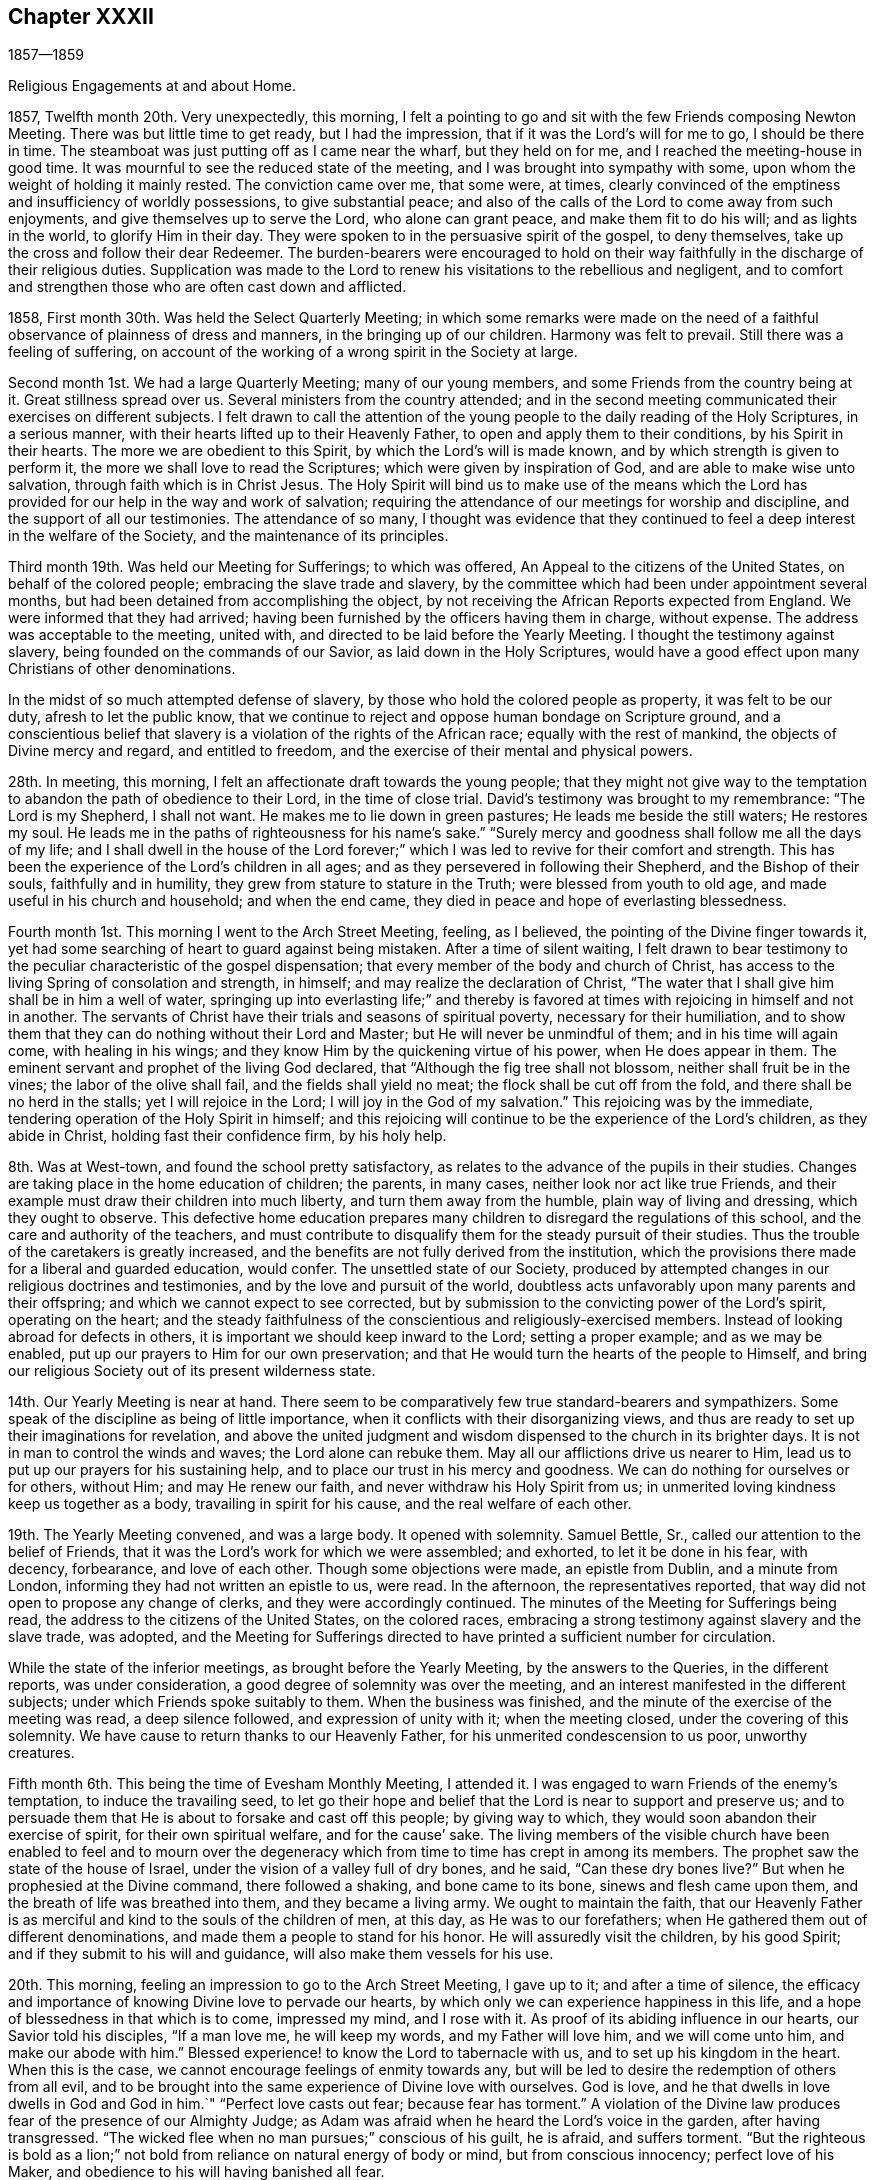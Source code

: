 == Chapter XXXII

1857--1859

Religious Engagements at and about Home.

1857, Twelfth month 20th. Very unexpectedly, this morning,
I felt a pointing to go and sit with the few Friends composing Newton Meeting.
There was but little time to get ready, but I had the impression,
that if it was the Lord`'s will for me to go, I should be there in time.
The steamboat was just putting off as I came near the wharf, but they held on for me,
and I reached the meeting-house in good time.
It was mournful to see the reduced state of the meeting,
and I was brought into sympathy with some,
upon whom the weight of holding it mainly rested.
The conviction came over me, that some were, at times,
clearly convinced of the emptiness and insufficiency of worldly possessions,
to give substantial peace;
and also of the calls of the Lord to come away from such enjoyments,
and give themselves up to serve the Lord, who alone can grant peace,
and make them fit to do his will; and as lights in the world,
to glorify Him in their day.
They were spoken to in the persuasive spirit of the gospel, to deny themselves,
take up the cross and follow their dear Redeemer.
The burden-bearers were encouraged to hold on their way
faithfully in the discharge of their religious duties.
Supplication was made to the Lord to renew his
visitations to the rebellious and negligent,
and to comfort and strengthen those who are often cast down and afflicted.

1858, First month 30th. Was held the Select Quarterly Meeting;
in which some remarks were made on the need of a
faithful observance of plainness of dress and manners,
in the bringing up of our children.
Harmony was felt to prevail.
Still there was a feeling of suffering,
on account of the working of a wrong spirit in the Society at large.

Second month 1st. We had a large Quarterly Meeting; many of our young members,
and some Friends from the country being at it.
Great stillness spread over us.
Several ministers from the country attended;
and in the second meeting communicated their exercises on different subjects.
I felt drawn to call the attention of the young people
to the daily reading of the Holy Scriptures,
in a serious manner, with their hearts lifted up to their Heavenly Father,
to open and apply them to their conditions, by his Spirit in their hearts.
The more we are obedient to this Spirit, by which the Lord`'s will is made known,
and by which strength is given to perform it,
the more we shall love to read the Scriptures; which were given by inspiration of God,
and are able to make wise unto salvation, through faith which is in Christ Jesus.
The Holy Spirit will bind us to make use of the means which the Lord
has provided for our help in the way and work of salvation;
requiring the attendance of our meetings for worship and discipline,
and the support of all our testimonies.
The attendance of so many,
I thought was evidence that they continued to feel a
deep interest in the welfare of the Society,
and the maintenance of its principles.

Third month 19th. Was held our Meeting for Sufferings; to which was offered,
An Appeal to the citizens of the United States, on behalf of the colored people;
embracing the slave trade and slavery,
by the committee which had been under appointment several months,
but had been detained from accomplishing the object,
by not receiving the African Reports expected from England.
We were informed that they had arrived;
having been furnished by the officers having them in charge, without expense.
The address was acceptable to the meeting, united with,
and directed to be laid before the Yearly Meeting.
I thought the testimony against slavery, being founded on the commands of our Savior,
as laid down in the Holy Scriptures,
would have a good effect upon many Christians of other denominations.

In the midst of so much attempted defense of slavery,
by those who hold the colored people as property, it was felt to be our duty,
afresh to let the public know,
that we continue to reject and oppose human bondage on Scripture ground,
and a conscientious belief that slavery is a violation of the rights of the African race;
equally with the rest of mankind, the objects of Divine mercy and regard,
and entitled to freedom, and the exercise of their mental and physical powers.

28th. In meeting, this morning, I felt an affectionate draft towards the young people;
that they might not give way to the temptation
to abandon the path of obedience to their Lord,
in the time of close trial.
David`'s testimony was brought to my remembrance: "`The Lord is my Shepherd,
I shall not want.
He makes me to lie down in green pastures; He leads me beside the still waters;
He restores my soul.
He leads me in the paths of righteousness for his name`'s sake.`"
"`Surely mercy and goodness shall follow me all the days of my life;
and I shall dwell in the house of the Lord forever;`" which I
was led to revive for their comfort and strength.
This has been the experience of the Lord`'s children in all ages;
and as they persevered in following their Shepherd, and the Bishop of their souls,
faithfully and in humility, they grew from stature to stature in the Truth;
were blessed from youth to old age, and made useful in his church and household;
and when the end came, they died in peace and hope of everlasting blessedness.

Fourth month 1st. This morning I went to the Arch Street Meeting, feeling, as I believed,
the pointing of the Divine finger towards it,
yet had some searching of heart to guard against being mistaken.
After a time of silent waiting,
I felt drawn to bear testimony to the peculiar characteristic of the gospel dispensation;
that every member of the body and church of Christ,
has access to the living Spring of consolation and strength, in himself;
and may realize the declaration of Christ,
"`The water that I shall give him shall be in him a well of water,
springing up into everlasting life;`" and thereby is favored
at times with rejoicing in himself and not in another.
The servants of Christ have their trials and seasons of spiritual poverty,
necessary for their humiliation,
and to show them that they can do nothing without their Lord and Master;
but He will never be unmindful of them; and in his time will again come,
with healing in his wings; and they know Him by the quickening virtue of his power,
when He does appear in them.
The eminent servant and prophet of the living God declared,
that "`Although the fig tree shall not blossom, neither shall fruit be in the vines;
the labor of the olive shall fail, and the fields shall yield no meat;
the flock shall be cut off from the fold, and there shall be no herd in the stalls;
yet I will rejoice in the Lord; I will joy in the God of my salvation.`"
This rejoicing was by the immediate, tendering operation of the Holy Spirit in himself;
and this rejoicing will continue to be the experience of the Lord`'s children,
as they abide in Christ, holding fast their confidence firm, by his holy help.

8th. Was at West-town, and found the school pretty satisfactory,
as relates to the advance of the pupils in their studies.
Changes are taking place in the home education of children; the parents, in many cases,
neither look nor act like true Friends,
and their example must draw their children into much liberty,
and turn them away from the humble, plain way of living and dressing,
which they ought to observe.
This defective home education prepares many children to
disregard the regulations of this school,
and the care and authority of the teachers,
and must contribute to disqualify them for the steady pursuit of their studies.
Thus the trouble of the caretakers is greatly increased,
and the benefits are not fully derived from the institution,
which the provisions there made for a liberal and guarded education, would confer.
The unsettled state of our Society,
produced by attempted changes in our religious doctrines and testimonies,
and by the love and pursuit of the world,
doubtless acts unfavorably upon many parents and their offspring;
and which we cannot expect to see corrected,
but by submission to the convicting power of the Lord`'s spirit, operating on the heart;
and the steady faithfulness of the conscientious and religiously-exercised members.
Instead of looking abroad for defects in others,
it is important we should keep inward to the Lord; setting a proper example;
and as we may be enabled, put up our prayers to Him for our own preservation;
and that He would turn the hearts of the people to Himself,
and bring our religious Society out of its present wilderness state.

14th. Our Yearly Meeting is near at hand.
There seem to be comparatively few true standard-bearers and sympathizers.
Some speak of the discipline as being of little importance,
when it conflicts with their disorganizing views,
and thus are ready to set up their imaginations for revelation,
and above the united judgment and wisdom dispensed to the church in its brighter days.
It is not in man to control the winds and waves; the Lord alone can rebuke them.
May all our afflictions drive us nearer to Him,
lead us to put up our prayers for his sustaining help,
and to place our trust in his mercy and goodness.
We can do nothing for ourselves or for others, without Him; and may He renew our faith,
and never withdraw his Holy Spirit from us;
in unmerited loving kindness keep us together as a body,
travailing in spirit for his cause, and the real welfare of each other.

19th. The Yearly Meeting convened, and was a large body.
It opened with solemnity.
Samuel Bettle, Sr., called our attention to the belief of Friends,
that it was the Lord`'s work for which we were assembled; and exhorted,
to let it be done in his fear, with decency, forbearance, and love of each other.
Though some objections were made, an epistle from Dublin, and a minute from London,
informing they had not written an epistle to us, were read.
In the afternoon, the representatives reported,
that way did not open to propose any change of clerks,
and they were accordingly continued.
The minutes of the Meeting for Sufferings being read,
the address to the citizens of the United States, on the colored races,
embracing a strong testimony against slavery and the slave trade, was adopted,
and the Meeting for Sufferings directed to have
printed a sufficient number for circulation.

While the state of the inferior meetings, as brought before the Yearly Meeting,
by the answers to the Queries, in the different reports, was under consideration,
a good degree of solemnity was over the meeting,
and an interest manifested in the different subjects;
under which Friends spoke suitably to them.
When the business was finished, and the minute of the exercise of the meeting was read,
a deep silence followed, and expression of unity with it; when the meeting closed,
under the covering of this solemnity.
We have cause to return thanks to our Heavenly Father,
for his unmerited condescension to us poor, unworthy creatures.

Fifth month 6th. This being the time of Evesham Monthly Meeting, I attended it.
I was engaged to warn Friends of the enemy`'s temptation, to induce the travailing seed,
to let go their hope and belief that the Lord is near to support and preserve us;
and to persuade them that He is about to forsake and cast off this people;
by giving way to which, they would soon abandon their exercise of spirit,
for their own spiritual welfare, and for the cause`' sake.
The living members of the visible church have been enabled to feel and to mourn
over the degeneracy which from time to time has crept in among its members.
The prophet saw the state of the house of Israel,
under the vision of a valley full of dry bones, and he said,
"`Can these dry bones live?`"
But when he prophesied at the Divine command, there followed a shaking,
and bone came to its bone, sinews and flesh came upon them,
and the breath of life was breathed into them, and they became a living army.
We ought to maintain the faith,
that our Heavenly Father is as merciful and kind to the souls of the children of men,
at this day, as He was to our forefathers;
when He gathered them out of different denominations,
and made them a people to stand for his honor.
He will assuredly visit the children, by his good Spirit;
and if they submit to his will and guidance, will also make them vessels for his use.

20th. This morning, feeling an impression to go to the Arch Street Meeting,
I gave up to it; and after a time of silence,
the efficacy and importance of knowing Divine love to pervade our hearts,
by which only we can experience happiness in this life,
and a hope of blessedness in that which is to come, impressed my mind,
and I rose with it.
As proof of its abiding influence in our hearts, our Savior told his disciples,
"`If a man love me, he will keep my words, and my Father will love him,
and we will come unto him, and make our abode with him.`"
Blessed experience! to know the Lord to tabernacle with us,
and to set up his kingdom in the heart.
When this is the case, we cannot encourage feelings of enmity towards any,
but will be led to desire the redemption of others from all evil,
and to be brought into the same experience of Divine love with ourselves.
God is love, and he that dwells in love dwells in God and God in him.`"
"`Perfect love casts out fear; because fear has torment.`"
A violation of the Divine law produces fear of the presence of our Almighty Judge;
as Adam was afraid when he heard the Lord`'s voice in the garden,
after having transgressed.
"`The wicked flee when no man pursues;`" conscious of his guilt, he is afraid,
and suffers torment.
"`But the righteous is bold as a lion;`" not bold from
reliance on natural energy of body or mind,
but from conscious innocency; perfect love of his Maker,
and obedience to his will having banished all fear.

If we look back to the beginning of the Lord`'s work in us,
we may see how our hearts glowed with love to Him;
and in the heavenly enjoyment which He gave us,
our desires extended to the whole human family,
that all might be brought to partake of the Lord`'s goodness, as we then felt it.
Surely no change has taken place in Him,
or in the power and effects of his Spirit upon the heart;
and if we have changed and lost those precious feelings,
the cause is in and from ourselves.
I expressed the desire for us all, that as we are drawing to our everlasting reward,
we might know this love to increase towards all; that we might, as our first Friends did,
realize the testimony of our Savior,
"`By this shall all men know that you are my disciples,
if you have love one towards another.`"

Sixth month 9th. Having been preparing to take up a summer residence in Marple,
my family moved out on the 7th. My wife`'s health having been for some time impaired,
and the hot weather, and confinement in the city, increasing the symptoms of her disease,
it was very desirable to try what the quiet of
the country and a change of atmosphere would do,
for her comfort and the improvement of her health.

Seventh month 28th. I am convinced, that the vast business into which some enter,
is a great departure from the humility and self-denial which become a christian;
and the disposition to overlook this departure, and frame excuses for it,
is an evidence that the conscientious obligation, which Friends in the beginning,
felt and acted up to, has been much lost among many business men.
But I trust the Lord will preserve faithful Friends, and raise up among the young people,
those who will be brought, by the convicting power of the Holy Spirit,
to keep in moderation, in their trade or business;
and therein show the excellency of the religion of the Lord Jesus,
and that their eyes are directed to a heavenly inheritance,
above everything in this state of being.
How has the desire after riches drawn hundreds away from the work of salvation,
and a steady walking with God.
In this way the glory has departed from many,
and the strength and ancient dignity of our religious Society become greatly eclipsed.

31st. Was held our Select Quarterly Meeting, which was small;
but I felt constrained to encourage Friends in
the discharge of all their religious duties,
looking to the Lord for his blessing to rest upon us.

Eighth month 1st. I went to Germantown Meeting, sensible of poverty and weakness.
After a time of silent waiting,
the Lord opened the way to invite the people to come to Christ;
who when in the prepared body, invited those who labored and were heavy laden,
to come unto Him, take his yoke upon them, and learn of Him,
and they should find rest to their souls.
He alone can grant a sight of our sinful condition, give repentance,
and bring man back into the image of God, which was lost by transgression.
It was a season of unusual openness and freedom
in preaching the gospel of life and salvation,
through our Lord Jesus Christ,
both with reference to his coming and suffering in the flesh,
and now in his spiritual appearance in the heart, to regenerate and sanctify it,
and set up his holy kingdom, in place of the kingdom of Satan.
Much solemnity spread over us,
and there were those thankful for the favor conferred on us by the Lord, at this time.

10th. In the Quarterly Meeting held at Concord, this morning,
I felt much for the young people, who had given up to serve the Lord,
yet were buffeted by the temptations of Satan,
and the floods of discouragement which the dragon was casting out of his mouth,
if possible to destroy the true seed;
and I was led to counsel them to gather inward to the Lord,
and He would lift up a standard against the enemy, defend and deliver them.
It is through tribulation the righteous enter the kingdom in this life,
and in the world to come.
The Lord on high is mightier than the noise of many waters;
and we have a High Priest touched with a feeling of our infirmities,
who knows that without Him we can do nothing.
He constantly watches over his devoted children;
and though at times He hides his face from them,
yet with everlasting kindness and compassion will He have mercy upon them.
There is no new way to the kingdom, nor any new doctrine to be preached.
It is the same strait gate and narrow way which our fathers entered and walked in;
who have been gathered among the spirits of the just made perfect.
As we are faithful in a little, we shall be made rulers over more,
and by the baptism of the Holy Ghost and fire, be prepared like the wheat,
to be gathered into the garner, where none can hurt or annoy us.

Ninth month 13th. We have been at Marple three months;
most of which time we have attended the meeting here with satisfaction;
a number not members generally coming on first-day,
so that the meeting has been larger than is common.
There seems to be a temporary stir on the subject of
religion among other people in several places,
both in England and in this land;
and if the Lord sees fit to work by his own invisible power on their hearts,
He may also make way for his servants to labor with some effect,
to gather in various neighborhoods,
those who have been very indifferent to their soul`'s salvation.
It would be a great comfort to see young and old bending to the yoke of Christ,
and be thereby preparing to join the Lamb`'s army, in spreading his kingdom in the earth.
Helpers may thus be raised up in our Society, to maintain its principles and order,
and to fill the places of those who have fallen away from the Truth,
or have been removed from works to rewards.

30th. After spending about four months at Marple, very agreeably,
we returned to the city, and soon felt ourselves very comfortable under our own roof;
having cause to thank our heavenly Father for the many blessings He has granted us,
both in renewing our health, and giving us to enjoy other temporal and spiritual gifts.
May we, through his pardoning mercy in Christ Jesus our Savior,
and the continued influences of his Holy Spirit, be more and more sanctified,
and made devoted to his service,
that our salvation may be wrought out with fear and trembling;
that our lives may be to his glory, and when the end comes, we may,
through his unmerited mercy,
be admitted among the blessed in the realms of eternal light, peace and joy unspeakable,
and full of glory.

Eleventh month 14th. At our first-day morning meeting,
under a view of the uncertainty of life,
and the great importance of being prepared to meet death,
I felt constrained to revive the language of the prophet, "`The voice said, Cry.
And he said, what shall I cry?
All flesh is grass,
and all the goodliness thereof is as the flower of the field;`" "`The grass withers,
the flower fades;
but the word of our God shall stand forever;`" and to impress
upon all the danger of living at ease and in indifference,
in our outward comforts; putting off the work of salvation,
and being thoughtless of the certainty of death, which may be nearer than we imagine;
when wealth, worldly honor and friends, cannot defend us from its stroke.

Twelfth month 12th. In our first-day morning meeting,
my mind was clothed with strong desire,
that the true spiritual nature and power of the gospel dispensation,
might be more generally and deeply felt among us;
bringing all into a fervent travail of soul, to experience the work of regeneration,
and more intimate communion with the Father of spirits,
than is known by the professors of the christian name generally.
It is said, "`Jesus stood and cried, If any man thirst, let him come unto me,
and drink;`" and on another occasion, He said,
"`Whosoever drinks of the water that I shall give him, shall never thirst;`" that is,
for any other; "`But the water that I shall give him, shall be in him a well of water,
springing up into everlasting life;`" and out of the believer in Him, He declared,
"`Shall flow rivers of living water.
He spoke of the Spirit, which they that believe in Him, should receive,
after his glorification.`"
And the same disciple that recorded these sayings of his Divine Master,
further testifies in the Revelations made to him, "`And the Spirit and the bride say,
Come.
And let him that hears, say, Come.
And let him that is athirst, come.
And whosoever will, let him take the water of life freely.`"
I was drawn to show that we are not dependent on man, to obtain the life and spirit,
which alone can nourish the soul unto everlasting life;
but that it is through the mercy and goodness of the Savior,
the Mediator between our Heavenly Father and our immortal souls,
that a measure of his Holy Spirit is granted unto us; by obedience to which,
the work of regeneration is effected in us,
and the soul thereby renewed up into the image of God, which Adam lost by transgression.
Thus we are truly brought into the gospel dispensation; which is a dispensation of life,
and spirit and power; for Christ came, that his "`Sheep might have life,
and that they might have it more abundantly.`"
Hereby we are made members of his mystical body, the church; and as we keep our places,
will be ministers of righteousness and of the Spirit.
It appeared to me very important that all should thus
become worshippers of the Father in spirit and in truth;
and though it might be in silence, we would, at times,
experience mental prayer and praise, like a cloud of incense,
to rise from our assemblies before the throne, which would find acceptance with Him.

17th. In our Meeting for Sufferings held today,
after a beloved Friend had expressed a desire,
that Friends might become a more united body, supporting our principles and testimonies,
and keeping in their tents like Israel of old; where, it was said,
no divination or enchantment can prevail against them;
I felt constrained to add my desire, that we might, individually,
more fully experience a participation of the Divine, inward life,
for which our Savior came, that his sheep might abundantly partake of it.
In this, we should know the unity of the Spirit, in the bond of peace,
and resist all attempted innovations upon our doctrines and testimonies.
Our ancient Friends were raised up to call the people to the
inward participation of the life and power of godliness;
but it is to be feared, that many among us have fallen short of this;
which is the reason they have let those testimonies fall from their hands.

By a letter received from a Friend in Ireland,
I understand there is a probability of London Yearly Meeting so altering its discipline,
as to allow of members marrying those not in membership;
and doing away the Query respecting plainness of speech, behavior and apparel.
The prospect for our Society, should these changes take place,
looks gloomy and discouraging; yet I hope there will be many,
who will be stirred up and strengthened to stand firmly,
in the meekness and constancy of true wisdom,
in the defense and maintenance of all our testimonies, as required of our forefathers,
to hold up to the world.
But it would seem that our trials and sufferings are increasing, rather than diminishing.

1859, First month 9th. First-day, we had a favored meeting this morning.
It was a solemn time, for which we must account.
The administration of poverty and humiliation were the wholesome food dispensed to me.
It is a great favor to be emptied of self,
and renewedly brought to a sense of our nothingness.
There is preservation in it.

16th. We had a pretty large meeting this morning, first-day; in which it felt to me,
there were strangers seeking something On which they might rest their tossed minds.
From these feelings,
I thought the Lord was bringing some sinful persons
under conviction and remorse for their transgressions,
and if they would yield to the administration of condemnation,
He would prepare them for the gifts of repentance and forgiveness of sin;
and by the washing of regeneration and the renewing of the Holy Ghost,
sanctify and make them fit temples for Him, by his Spirit, to dwell in.
I felt impelled to address such a state,
and to labor to persuade them to stand still and wait for the salvation of God.
Not to look abroad for anything to satisfy the mind, or which would stifle conviction,
or act as a substitute for true settlement on the right foundation.
But to keep inward, under the operation of the Lord`'s mighty hand;
turning their back on temptation, and following Christ in the path of holiness;
who would give peace to the troubled spirit, and establish them upon Himself, the Rock;
against which the gates of hell shall never prevail.
He will never permit the powers of darkness to overcome his children,
if they look daily unto Him for preservation, putting up their prayers to Him,
morning by morning.

It seemed to me that the Shepherd of Israel was still round about us,
offering his love and mercy; and were He received into the heart and obeyed,
He would gather many to his fold,
and show others that He had not forsaken us as a people.
Through the power of his Spirit we should be
instrumental in turning many to righteousness,
showing forth his praise.

23rd. Apprehending it to be a pointing of duty, I went over to Newton Meeting,
being first-day.
The company assembled was small.
I felt unfit for public service; but in a feeling of great un worthiness,
I was quickened by the revival of the Master`'s language to his disciples,
"`What I say unto you, I say unto all, Watch;`" "`Watch and pray,
lest you enter into temptation.`"
I was much humbled,
and thereby in a better condition to communicate what opened on my mind;
under a clothing of charity, and sympathy with the little remnant;
some of whom appeared to me to feel their weakness and stripped state;
neither fathers nor mothers in religious experience and weight among them.
Afterwards I was bowed in supplication, that merciful help might be bestowed on all of us.

Second month 20th. Deep inward trials have much attended me for weeks past,
under which strong cries have been put up to the Lord for preservation.
I believe my mental breathings to the Father of mercies have been heard,
and though at times surrounded by clouds, a ray of light would break through,
and tenderness of spirit before the Lord would be felt, creating feelings of gratitude;
and thanksgiving to Him for his mercy, would overflow my heart.
These dispensations, I believe, are designed for my humiliation,
to bring me back to my horn book, as dear William Savery said on his deathbed;
which saying, I had revived in our Quarterly Meeting of Ministers and Elders,
held the forepart of this month.
May the Lord make me more and more willing to submit to,
and abide under all his baptisms, to reduce and keep me in the state of a little child;
constantly looking to Him for preservation, and for daily bread;
and that his Holy Spirit may keep me from being caught by any snare of the cruel enemy.

On the 16th, I attended Salem Quarterly Meeting.
At the reading of the answers to the Queries, the awfulness of a parent,
at the approach of death,
seeing that he had neglected the religious care and restraint of his children,
and had by his own example, led them into the world, instead of bringing them to Christ,
came over me in so serious a manner,
that I was led to open and press the consideration of it upon some present.
The preservation and right training of children often greatly
depend on the religious example of their parents;
and not only their benefit, but the clearness of the parents from condemnation,
at that awful hour, and the belief they had done what they could,
must be of unspeakable importance.

Third month 27th. The Lord can raise up his servants,
and give them power to preach his word, over all the opposing powers of darkness,
and the secret resistance that others may cherish,
who feel coldness and indifference towards them.
True ministers of the gospel have nothing in view, but to comply with the Lord`'s will,
that they may be found clear in the day of account.
The spirit of opposition to such is felt at times in meetings,
and may be permitted to close up the way for gospel service;
but they who indulge it will bring flatness over themselves,
and have to suffer for their wrong opposition to the Lord`'s children and servants.
How different is the state of meetings,
where brethren and sisters draw near to one another in heart and spirit,
like holding up each other`'s hands, travailing together for the arising of Divine life,
and rejoicing when the Lord opens the way for the
current of true baptizing ministry to flow freely.
Elders are appointed to watch over the ministry, to guard and counsel ministers,
when needed; if they have left the gift,
or said anything not according to sound doctrine; but this is not all their duty.
They have as much need as any others, to watch over themselves,
that they may know what spirit rules and actuates them;
and they are to give themselves up to sympathize with the ministers,
and to share in bearing the burdens which they are brought under;
by which they may be preserved from judging in their own will and temper,
and may be made instrumental to help them, and by a harmonious labor and travail of soul,
assist in bringing to the birth the concerns which ministers are brought under.
Hereby they are fellow-helpers in the Lord;
and when ministers are raised up by their Divine Master in his authority,
then a harmonious exercise is again known in the preaching of the gospel,
the great Name is exalted, and the baptizing power goes over the meeting.
Ministers and elders thus fulfill their respective services,
and contribute to each other`'s growth and establishment in the blessed Truth.
The one preaching what the Holy Spirit opens to them,
and the other keeping close to them in spirit, to aid and steady them in their work,
that they may not give out,
nor deviate from the line of service appointed
them by the Great Minister of the Sanctuary.

Fourth month.
Heaviness of spirit has been my portion at times, on account of our poor Society.
There seems little to inspire with hope,
that it will soon rise out of its depressed condition.
Yet, evidence is granted from time to time, that the everlasting Arm is underneath,
and that the Lord sustains and preserves his afflicted children.
I have passed through low places, but have been kept from casting away my confidence,
having in mercy had it renewed.

18th. Commenced the Yearly Meeting for business.
The Meeting for Sufferings having prepared an enlarged edition of the Book of Advices,
first issued about fifty years since,
the Yearly Meeting directed it to be distributed
by the Monthly Meetings among their members;
which I hope will be useful,
in reviving and seriously impressing on their minds the
importance of our christian testimonies.
The consideration of the state of the subordinate meetings,
on reading the Queries and the replies, was solidly gone through,
without much remark being made.

On fifth-day afternoon,
after the consideration of the use of spirituous liquors by the members,
and the school education of the children belonging to the meeting,
the minute on the state of things among us, as exhibited by the replies to the Queries,
was read; and after sitting some time in much quiet and solemnity, the meeting concluded.
We have cause for much thankfulness,
that the meeting was favored with the degree of unity and solid weight that prevailed.

Fifth month 18th. I am afraid there is a disposition in some,
to speak highly of a belief in the sufferings of our blessed Savior,
without inculcating submission to his crucifying power inwardly revealed;
the baptism of the Holy Ghost and fire.
It is by the latter, that the chaff is burnt up, every defilement is removed,
and we are prepared to receive the fulness of the blessings of the gospel of Christ,
and the benefits of his sufferings and death.
The gift of grace comes by Him, by which we are made new creatures,
for if any man be in Christ, he is a new creature; old things are done away,
and all things are become new, and all things of God,
who has reconciled us to Himself by Jesus Christ.

Sixth month 17th. Was held our Meeting for Sufferings;
in which was mentioned the circumstance,
of some young members having inadvertently paid their militia fines,
connected as it had been, with the personal tax, without being specified.
The meeting made a short minute to incite Friends to a
faithful support of our testimony against wars and fightings,
and to put them on their guard against paying such fine.

23rd. A war having broken out in Europe, between the French and Austrians,
occasioning great destruction of life; it produces mournful feelings,
on account of the slaughter of human beings, having immortal souls to be saved or lost;
and for the unenlightened condition of those engaged in it.
To me it is inconceivable, how man can be so lost to the common feelings of humanity,
and the awfulness of rushing souls into eternity, as to destroy wantonly,
without any fear of Divine vengeance, his fellow man; especially,
when we remember the declaration of the apostle,
"`You know that no murderer has eternal life abiding in him.`"
What an unchristian spirit must he have, who can urge men under his command,
to fire into an army, probably striking down thousands,
or placing his army in the position of being
destroyed in the same way by their opponents.
What account can such commanders, and their military subordinates,
give to the Almighty Creator of us all, for the dreadful carnage,
by which suddenly and barbarously,
thousands of their fellow creatures are deprived of life;
over whose existence they have no right of control.
How needful for christians to walk humbly before the Lord, asking of Him,
strength and wisdom to do his will, and to show forth to those around them,
the fruits of his Holy Spirit, that the kingdom of Christ, the Prince of Peace,
may be spread in the earth, by their obedience to Him.

25th. Went to the Arch Street Meeting this morning,
under feelings of sympathy with Friends there, now much reduced in number.
The fear of putting forth a hand unbidden was felt,
and I strove to keep inward before the Lord, waiting to see what He would do;
until the intimation to rise impelled me to stand up, and to say to the fearful ones,
that whatever might be our fears and apprehensions of danger to ourselves,
or to the church and cause of Christ, the foundation of God stands sure,
having this seal, the Lord knows them that are his.
He knows their afflictions, and if they wait upon Him,
He will keep them in the hollow of his Omnipotent hand.
He has always regarded the fears of his trembling children,
and to his immediate followers, Christ said, "`Fear not little flock,
it is your Father`'s good pleasure to give you the kingdom.`"
Friends were encouraged to wait upon the Lord, and put their trust in Him.

28th. Went to the North Meeting this morning, having had, the preceding day,
a pointing to go there, which was revived this morning.
I desired to obey it in simplicity, yet to be preserved from making any mistake.
The importance of daily learning the lesson of
dwelling in our own hearts with Christ the Seed,
that we may be taught of Him, who declared Himself to be meek and lowly of heart,
was brought before me, and opened to the meeting.
It is only while we are thus kept with Him, that we can sympathize with others,
and travail with the Seed for its arising into dominion;
and being made sensible of our own frailties,
and the meekness and gentleness of Christ abounding in us,
the rough Esau nature will be more and more subdued, and the peace of God,
which is substantial happiness, will be enjoyed in ourselves,
and with those of like experience, in whose society we mingle.
We shall be in a state to receive warning of any temptation that awaits us,
and immediately to put up our prayers for preservation,
looking to the blessed Savior for his aid; and He will deliver us.
What harmony and sweet enjoyment prevail among the people,
who are brought into such a case!
Eighth month 7th. At our first-day meeting,
the way opened to hold up the great importance of doing our duty while the day lasts,
both for our own sake and that of others;
for we know not how short the time may be that
will be allotted us to do the Lord`'s work in;
and through his mercy to repent of and forsake our sins and transgressions,
that we may obtain forgiveness, through the propitiatory suffering of the Savior,
and come to know our salvation wrought out by Him.

Ninth month 4th. Attended the first-day meeting at Germantown, which was quite large.
After a time of silent waiting, I was enabled to bear testimony to Christ,
who was given for God`'s salvation to the end of the earth;
whom "`God has highly exalted and given Him a name, that is above every name;
that at the name of Jesus every knee shall bow, of things in heaven, and things in earth,
and things under the earth;
and that every tongue shall confess that Jesus Christ is Lord,
to the glory of God the Father.`"
However his children may be tried, and at times cast down, surrounded by many fears,
He will be near to support them,
and make the humiliating dispensations which they endure, a blessing.
I believed there were those for whom my desire was,
that they would not let go their hope and confidence in Him,
who is emphatically called the Captain of salvation;
who would fight all their battles for them, and carry them through to the end.
He declared that on Himself, the Rock, He would build his church,
and the gates of hell shall not prevail against it.

11th. During the meeting, this morning,
my mind was much occupied with the consideration of the evil heart of
unbelief in those who are departing from the living God,
and violating his law made known to them.
The enemy presents his temptations to induce them to gratify the carnal appetite,
and persuades them it will confer happiness;
and there will be no danger of Divine judgment falling upon them.
But our Savior pronounced him a liar and the father of lies; for there is no truth in him.
We sat a long time in silence, during which some strangers came in.
I was afraid to leave the meeting,
without rising to open the subjects that had been resting on my mind,
and to hold up the continued mercy of Almighty God, in following rebellious man,
and bringing him under compunction for sin and transgression.

15th. We had little business to occupy our attention at our Meeting for Sufferings today.
When it was finished,
the clerk made some observations upon the necessity of every
one coming more under a travail of spirit for his own sake,
and for the cause of Christ.
Much had been rightly said, about doctrines,
but he believed that more of the life was needed;
and it was only as Friends are brought individually to partake of it,
that the Society would be restored to its former condition.
S+++.+++ C. spoke after him, expressing that the design of our Society being raised up,
was to promote the gospel of the grace of God; and its work in the hearts of the people;
corresponding with what had been already expressed.

I adverted to the coming of Friends from England to Pennsylvania and New Jersey,
in the early settlement of this country,
with the view of settling where they could hold and
spread their religious principles and testimonies,
out of the way of persecution;
and that Philadelphia Yearly Meeting had always
supported those principles and testimonies.
I desired that we should firmly hold to our ancient doctrines and testimonies,
under the guidance of the Head of the church,
whatever efforts others might make to introduce changes.
As we keep to our individual exercise, to know the life of the great Head to prevail,
we shall be more and more united to one another,
and still be examples for others to look to and follow.
We sat for a time, under feelings of solemnity and tender fellowship,
when David Cope said, he believed he would not be easy to leave the meeting,
without saying, he united with what had been said,
and added the expression of some similar sentiments.

Friends parted under feelings of unity; one remarking to me, before he left his seat,
that he had not known what the meeting would find to do,
but he loved to have such feelings as he then experienced;
and many others spoke of it as a good meeting.

